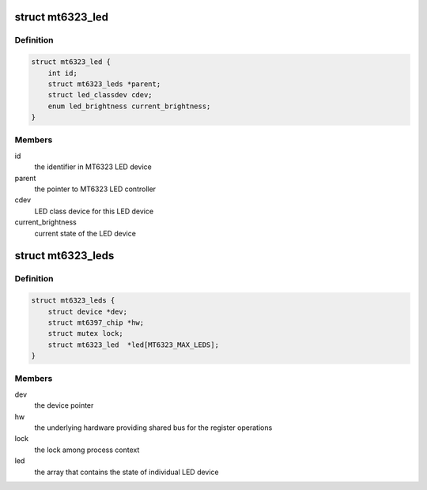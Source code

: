 .. -*- coding: utf-8; mode: rst -*-
.. src-file: drivers/leds/leds-mt6323.c

.. _`mt6323_led`:

struct mt6323_led
=================

.. c:type:: struct mt6323_led

    state container for the LED device

.. _`mt6323_led.definition`:

Definition
----------

.. code-block:: c

    struct mt6323_led {
        int id;
        struct mt6323_leds *parent;
        struct led_classdev cdev;
        enum led_brightness current_brightness;
    }

.. _`mt6323_led.members`:

Members
-------

id
    the identifier in MT6323 LED device

parent
    the pointer to MT6323 LED controller

cdev
    LED class device for this LED device

current_brightness
    current state of the LED device

.. _`mt6323_leds`:

struct mt6323_leds
==================

.. c:type:: struct mt6323_leds

    state container for holding LED controller of the driver

.. _`mt6323_leds.definition`:

Definition
----------

.. code-block:: c

    struct mt6323_leds {
        struct device *dev;
        struct mt6397_chip *hw;
        struct mutex lock;
        struct mt6323_led  *led[MT6323_MAX_LEDS];
    }

.. _`mt6323_leds.members`:

Members
-------

dev
    the device pointer

hw
    the underlying hardware providing shared
    bus for the register operations

lock
    the lock among process context

led
    the array that contains the state of individual
    LED device

.. This file was automatic generated / don't edit.

